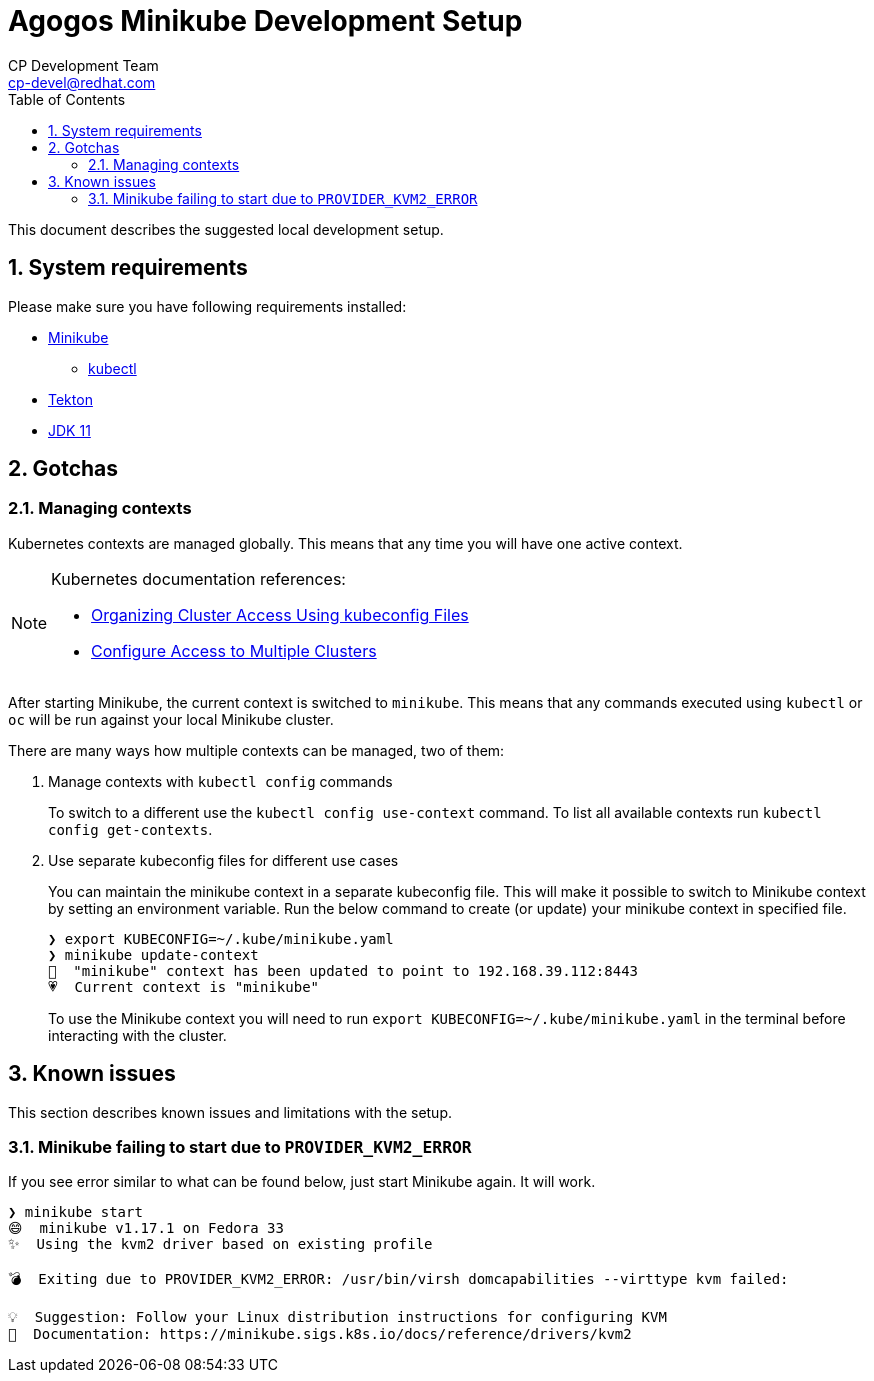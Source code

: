 = Agogos Minikube Development Setup
CP Development Team <cp-devel@redhat.com>
:toc:
:icons: font
:numbered:
:source-highlighter: highlightjs

This document describes the suggested local development setup.

== System requirements

Please make sure you have following requirements installed:

* link:https://minikube.sigs.k8s.io/docs/start/[Minikube]
** link:https://kubernetes.io/docs/tasks/tools/install-kubectl/[kubectl]
* link:https://tekton.dev/docs/getting-started/#installation[Tekton]
* link:https://sdkman.io/jdks#jdk.java.net[JDK 11]

== Gotchas

=== Managing contexts

Kubernetes contexts are managed globally. This means that any time you will have
one active context.

[NOTE]
====
Kubernetes documentation references:

* link:https://kubernetes.io/docs/concepts/configuration/organize-cluster-access-kubeconfig/[Organizing Cluster Access Using kubeconfig Files]
* link:https://kubernetes.io/docs/tasks/access-application-cluster/configure-access-multiple-clusters/[Configure Access to Multiple Clusters]
====

After starting Minikube, the current context is switched to `minikube`. This means
that any commands executed using `kubectl` or `oc` will be run against your local
Minikube cluster.

There are many ways how multiple contexts can be managed, two of them:

1. Manage contexts with `kubectl config` commands
+
To switch to a different use the `kubectl config use-context` command.
To list all available contexts run `kubectl config get-contexts`.
2. Use separate kubeconfig files for different use cases
+
You can maintain the minikube context in a separate kubeconfig file.
This will make it possible to switch to Minikube context by setting an environment variable.
Run the below command to create (or update) your minikube context in specified file.
+
[source,bash]
----
❯ export KUBECONFIG=~/.kube/minikube.yaml
❯ minikube update-context
🎉  "minikube" context has been updated to point to 192.168.39.112:8443
💗  Current context is "minikube"
----
+
To use the Minikube context you will need to run `export KUBECONFIG=~/.kube/minikube.yaml`
in the terminal before interacting with the cluster.

== Known issues

This section describes known issues and limitations with the setup.

=== Minikube failing to start due to `PROVIDER_KVM2_ERROR`

If you see error similar to what can be found below, just start Minikube again. It will work.

[source,bash]
----
❯ minikube start
😄  minikube v1.17.1 on Fedora 33
✨  Using the kvm2 driver based on existing profile

💣  Exiting due to PROVIDER_KVM2_ERROR: /usr/bin/virsh domcapabilities --virttype kvm failed:

💡  Suggestion: Follow your Linux distribution instructions for configuring KVM
📘  Documentation: https://minikube.sigs.k8s.io/docs/reference/drivers/kvm2
----
